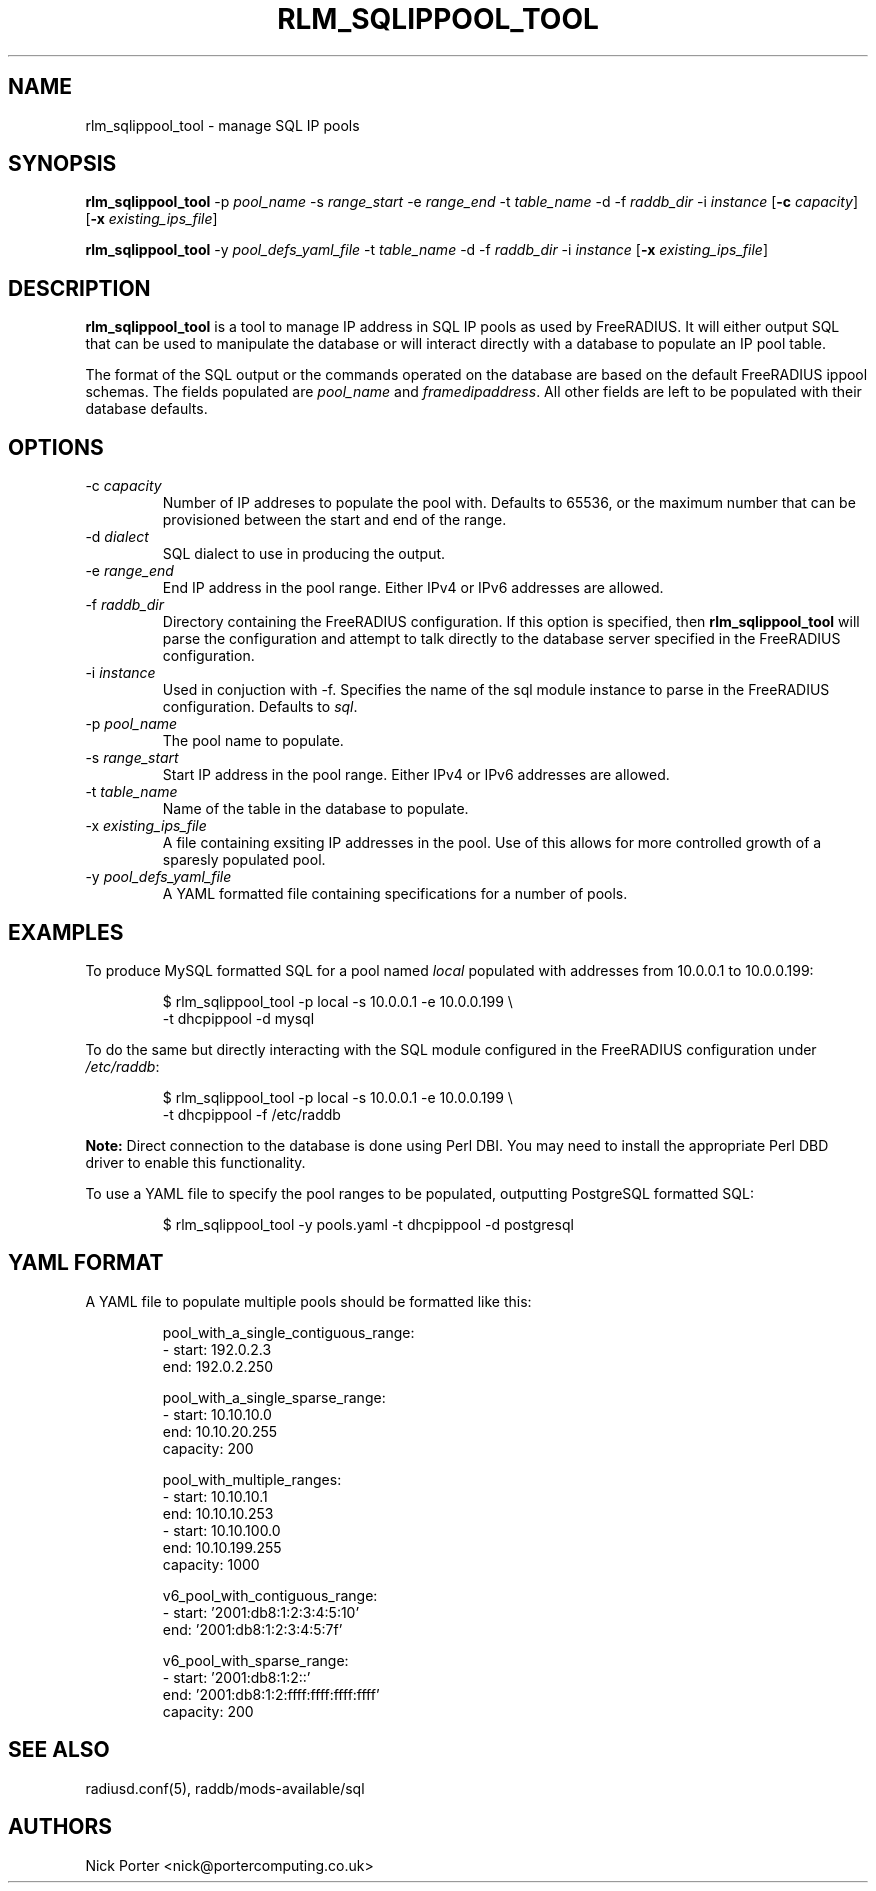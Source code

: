 .TH RLM_SQLIPPOOL_TOOL 8
.SH NAME
rlm_sqlippool_tool - manage SQL IP pools
.SH SYNOPSIS
.B rlm_sqlippool_tool
.RB \-p
.IR pool_name
.RB \-s
.IR range_start
.RB \-e
.IR range_end
.RB \-t
.IR table_name
.RB \-d
.OR dialect
.RB \-f
.IR raddb_dir
.RB \-i
.IR instance
.RB [ \-c
.IR capacity ]
.RB [ \-x
.IR existing_ips_file ]

.B rlm_sqlippool_tool
.RB \-y
.IR pool_defs_yaml_file
.RB \-t
.IR table_name
.RB \-d
.OR dialect
.RB \-f
.IR raddb_dir
.RB \-i
.IR instance
.RB [ \-x
.IR existing_ips_file ]

.SH DESCRIPTION
\fBrlm_sqlippool_tool\fP is a tool to manage IP address in SQL IP
pools as used by FreeRADIUS.  It will either output SQL that can
be used to manipulate the database or will interact directly with
a database to populate an IP pool table.

The format of the SQL output or the commands operated on the database
are based on the default FreeRADIUS ippool schemas.  The fields
populated are \fIpool_name\fP and \fIframedipaddress\fP.  All other
fields are left to be populated with their database defaults.

.SH OPTIONS

.IP \-c\ \fIcapacity\fP
Number of IP addreses to populate the pool with.  Defaults to 65536,
or the maximum number that can be provisioned between the start and
end of the range.
.IP \-d\ \fIdialect\fP
SQL dialect to use in producing the output.
.IP \-e\ \fIrange_end\fP
End IP address in the pool range.  Either IPv4 or IPv6 addresses are
allowed.
.IP \-f\ \fIraddb_dir\fP
Directory containing the FreeRADIUS configuration.  If this option
is specified, then \fBrlm_sqlippool_tool\fP will parse the configuration
and attempt to talk directly to the database server specified in
the FreeRADIUS configuration.
.IP \-i\ \fIinstance\fP
Used in conjuction with -f.  Specifies the name of the sql module
instance to parse in the FreeRADIUS configuration.  Defaults to \fIsql\fP.
.IP \-p\ \fIpool_name\fP
The pool name to populate.
.IP \-s\ \fIrange_start\fP
Start IP address in the pool range.  Either IPv4 or IPv6 addresses
are allowed.
.IP \-t\ \fItable_name\fP
Name of the table in the database to populate.
.IP \-x\ \fIexisting_ips_file\fP
A file containing exsiting IP addresses in the pool.  Use of this allows
for more controlled growth of a sparesly populated pool.
.IP \-y\ \fIpool_defs_yaml_file\fP
A YAML formatted file containing specifications for a number of pools.

.SH EXAMPLES
To produce MySQL formatted SQL for a pool named \fIlocal\fP populated with
addresses from 10.0.0.1 to 10.0.0.199:
.PP
.nf
.RS
$ rlm_sqlippool_tool -p local -s 10.0.0.1 -e 10.0.0.199 \\
    -t dhcpippool -d mysql
.RE
.fi
.PP
To do the same but directly interacting with the SQL module configured
in the FreeRADIUS configuration under \fI/etc/raddb\fP:
.PP
.nf
.RS
$ rlm_sqlippool_tool -p local -s 10.0.0.1 -e 10.0.0.199 \\
    -t dhcpippool -f /etc/raddb
.RE
.fi
.PP
\fBNote:\fP Direct connection to the database is done using Perl DBI.  You
may need to install the appropriate Perl DBD driver to enable this functionality.
.PP
To use a YAML file to specify the pool ranges to be populated, outputting
PostgreSQL formatted SQL:
.PP
.nf
.RS
$ rlm_sqlippool_tool -y pools.yaml -t dhcpippool -d postgresql
.RE
.fi
.PP

.SH YAML FORMAT

A YAML file to populate multiple pools should be formatted like this:
.PP
.nf
.RS
pool_with_a_single_contiguous_range:
  - start:    192.0.2.3
    end:      192.0.2.250

pool_with_a_single_sparse_range:
  - start:    10.10.10.0
    end:      10.10.20.255
    capacity: 200

pool_with_multiple_ranges:
  - start:    10.10.10.1
    end:      10.10.10.253
  - start:    10.10.100.0
    end:      10.10.199.255
    capacity: 1000

v6_pool_with_contiguous_range:
  - start:    '2001:db8:1:2:3:4:5:10'
    end:      '2001:db8:1:2:3:4:5:7f'

v6_pool_with_sparse_range:
  - start:    '2001:db8:1:2::'
    end:      '2001:db8:1:2:ffff:ffff:ffff:ffff'
    capacity: 200
.RE
.ni
.PP

.SH SEE ALSO
radiusd.conf(5), raddb/mods-available/sql
.SH AUTHORS
Nick Porter <nick@portercomputing.co.uk>
